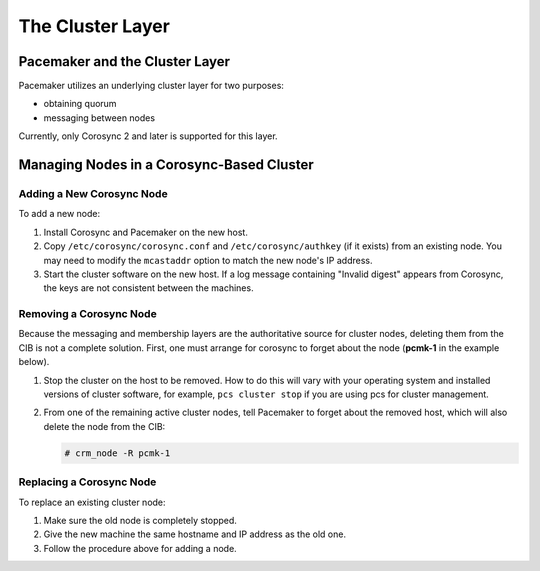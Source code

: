 The Cluster Layer
-----------------

Pacemaker and the Cluster Layer
###############################

Pacemaker utilizes an underlying cluster layer for two purposes:

* obtaining quorum
* messaging between nodes

Currently, only Corosync 2 and later is supported for this layer.

Managing Nodes in a Corosync-Based Cluster
##########################################

Adding a New Corosync Node
__________________________

.. index::
   pair: corosync; add cluster node

To add a new node:

#. Install Corosync and Pacemaker on the new host.
#. Copy ``/etc/corosync/corosync.conf`` and ``/etc/corosync/authkey`` (if it
   exists) from an existing node. You may need to modify the ``mcastaddr``
   option to match the new node's IP address.
#. Start the cluster software on the new host. If a log message containing
   "Invalid digest" appears from Corosync, the keys are not consistent between
   the machines.

Removing a Corosync Node
________________________

.. index::
   pair: corosync; remove cluster node

Because the messaging and membership layers are the authoritative
source for cluster nodes, deleting them from the CIB is not a complete
solution.  First, one must arrange for corosync to forget about the
node (**pcmk-1** in the example below).

#. Stop the cluster on the host to be removed. How to do this will vary with
   your operating system and installed versions of cluster software, for example,
   ``pcs cluster stop`` if you are using pcs for cluster management.
#. From one of the remaining active cluster nodes, tell Pacemaker to forget
   about the removed host, which will also delete the node from the CIB:

   .. code-block:: none

      # crm_node -R pcmk-1

Replacing a Corosync Node
_________________________

.. index::
   pair: corosync; replace cluster node

To replace an existing cluster node:

#. Make sure the old node is completely stopped.
#. Give the new machine the same hostname and IP address as the old one.
#. Follow the procedure above for adding a node.
